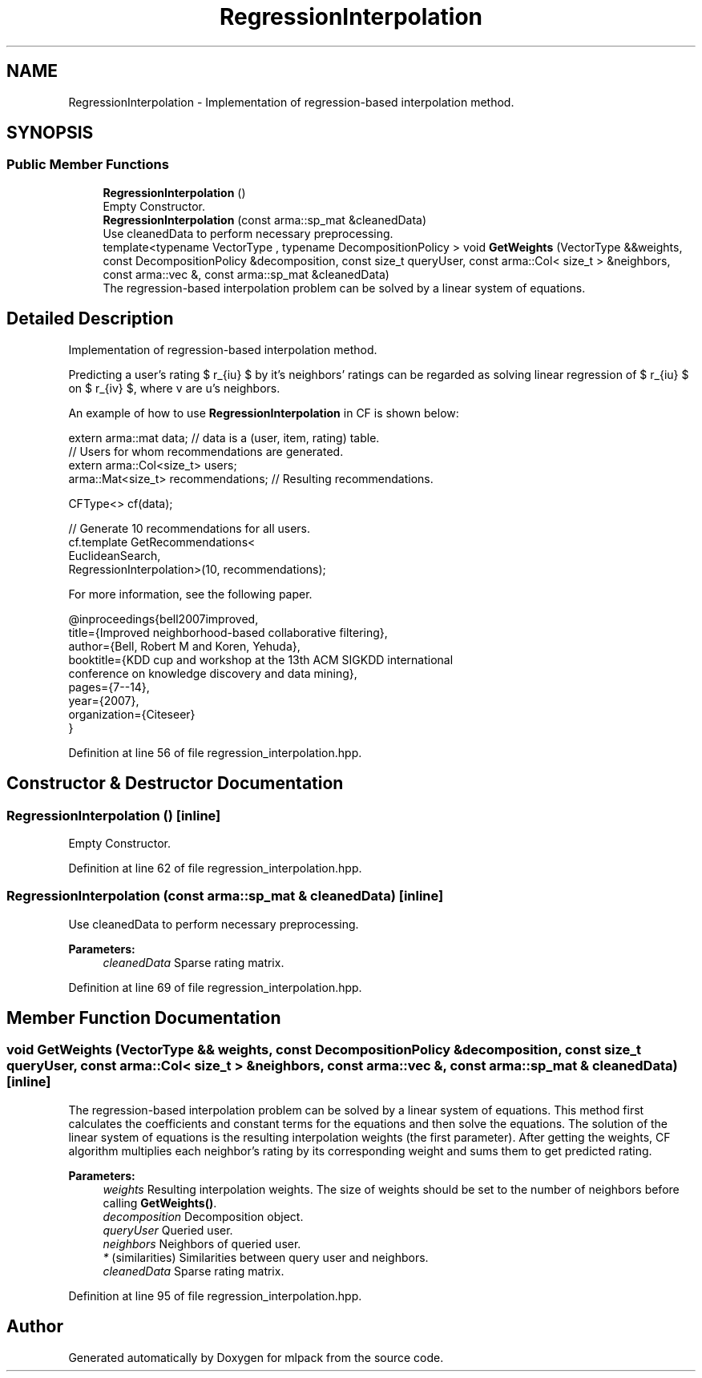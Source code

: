 .TH "RegressionInterpolation" 3 "Sun Aug 22 2021" "Version 3.4.2" "mlpack" \" -*- nroff -*-
.ad l
.nh
.SH NAME
RegressionInterpolation \- Implementation of regression-based interpolation method\&.  

.SH SYNOPSIS
.br
.PP
.SS "Public Member Functions"

.in +1c
.ti -1c
.RI "\fBRegressionInterpolation\fP ()"
.br
.RI "Empty Constructor\&. "
.ti -1c
.RI "\fBRegressionInterpolation\fP (const arma::sp_mat &cleanedData)"
.br
.RI "Use cleanedData to perform necessary preprocessing\&. "
.ti -1c
.RI "template<typename VectorType , typename DecompositionPolicy > void \fBGetWeights\fP (VectorType &&weights, const DecompositionPolicy &decomposition, const size_t queryUser, const arma::Col< size_t > &neighbors, const arma::vec &, const arma::sp_mat &cleanedData)"
.br
.RI "The regression-based interpolation problem can be solved by a linear system of equations\&. "
.in -1c
.SH "Detailed Description"
.PP 
Implementation of regression-based interpolation method\&. 

Predicting a user's rating $ r_{iu} $ by it's neighbors' ratings can be regarded as solving linear regression of $ r_{iu} $ on $ r_{iv} $, where v are u's neighbors\&.
.PP
An example of how to use \fBRegressionInterpolation\fP in CF is shown below:
.PP
.PP
.nf
extern arma::mat data; // data is a (user, item, rating) table\&.
// Users for whom recommendations are generated\&.
extern arma::Col<size_t> users;
arma::Mat<size_t> recommendations; // Resulting recommendations\&.

CFType<> cf(data);

// Generate 10 recommendations for all users\&.
cf\&.template GetRecommendations<
    EuclideanSearch,
    RegressionInterpolation>(10, recommendations);
.fi
.PP
.PP
For more information, see the following paper\&.
.PP
.PP
.nf
@inproceedings{bell2007improved,
 title={Improved neighborhood-based collaborative filtering},
 author={Bell, Robert M and Koren, Yehuda},
 booktitle={KDD cup and workshop at the 13th ACM SIGKDD international
     conference on knowledge discovery and data mining},
 pages={7--14},
 year={2007},
 organization={Citeseer}
}
.fi
.PP
 
.PP
Definition at line 56 of file regression_interpolation\&.hpp\&.
.SH "Constructor & Destructor Documentation"
.PP 
.SS "\fBRegressionInterpolation\fP ()\fC [inline]\fP"

.PP
Empty Constructor\&. 
.PP
Definition at line 62 of file regression_interpolation\&.hpp\&.
.SS "\fBRegressionInterpolation\fP (const arma::sp_mat & cleanedData)\fC [inline]\fP"

.PP
Use cleanedData to perform necessary preprocessing\&. 
.PP
\fBParameters:\fP
.RS 4
\fIcleanedData\fP Sparse rating matrix\&. 
.RE
.PP

.PP
Definition at line 69 of file regression_interpolation\&.hpp\&.
.SH "Member Function Documentation"
.PP 
.SS "void GetWeights (VectorType && weights, const DecompositionPolicy & decomposition, const size_t queryUser, const arma::Col< size_t > & neighbors, const arma::vec &, const arma::sp_mat & cleanedData)\fC [inline]\fP"

.PP
The regression-based interpolation problem can be solved by a linear system of equations\&. This method first calculates the coefficients and constant terms for the equations and then solve the equations\&. The solution of the linear system of equations is the resulting interpolation weights (the first parameter)\&. After getting the weights, CF algorithm multiplies each neighbor's rating by its corresponding weight and sums them to get predicted rating\&.
.PP
\fBParameters:\fP
.RS 4
\fIweights\fP Resulting interpolation weights\&. The size of weights should be set to the number of neighbors before calling \fBGetWeights()\fP\&. 
.br
\fIdecomposition\fP Decomposition object\&. 
.br
\fIqueryUser\fP Queried user\&. 
.br
\fIneighbors\fP Neighbors of queried user\&. 
.br
\fI*\fP (similarities) Similarities between query user and neighbors\&. 
.br
\fIcleanedData\fP Sparse rating matrix\&. 
.RE
.PP

.PP
Definition at line 95 of file regression_interpolation\&.hpp\&.

.SH "Author"
.PP 
Generated automatically by Doxygen for mlpack from the source code\&.
